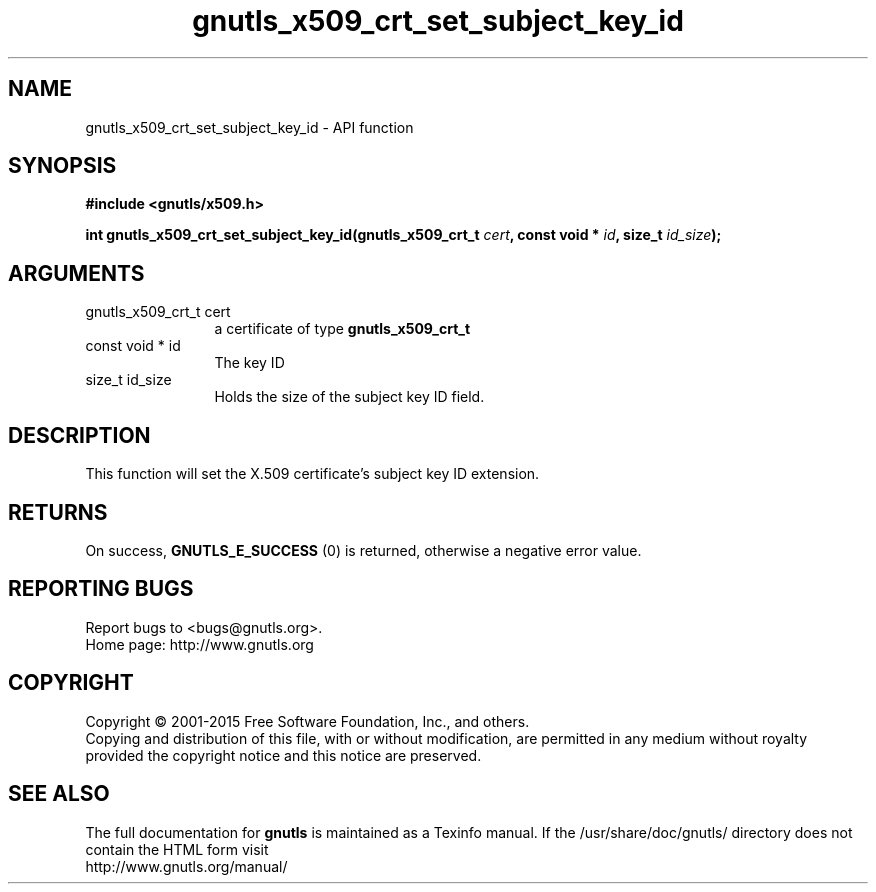 .\" DO NOT MODIFY THIS FILE!  It was generated by gdoc.
.TH "gnutls_x509_crt_set_subject_key_id" 3 "3.4.4" "gnutls" "gnutls"
.SH NAME
gnutls_x509_crt_set_subject_key_id \- API function
.SH SYNOPSIS
.B #include <gnutls/x509.h>
.sp
.BI "int gnutls_x509_crt_set_subject_key_id(gnutls_x509_crt_t " cert ", const void * " id ", size_t " id_size ");"
.SH ARGUMENTS
.IP "gnutls_x509_crt_t cert" 12
a certificate of type \fBgnutls_x509_crt_t\fP
.IP "const void * id" 12
The key ID
.IP "size_t id_size" 12
Holds the size of the subject key ID field.
.SH "DESCRIPTION"
This function will set the X.509 certificate's subject key ID
extension.
.SH "RETURNS"
On success, \fBGNUTLS_E_SUCCESS\fP (0) is returned, otherwise a
negative error value.
.SH "REPORTING BUGS"
Report bugs to <bugs@gnutls.org>.
.br
Home page: http://www.gnutls.org

.SH COPYRIGHT
Copyright \(co 2001-2015 Free Software Foundation, Inc., and others.
.br
Copying and distribution of this file, with or without modification,
are permitted in any medium without royalty provided the copyright
notice and this notice are preserved.
.SH "SEE ALSO"
The full documentation for
.B gnutls
is maintained as a Texinfo manual.
If the /usr/share/doc/gnutls/
directory does not contain the HTML form visit
.B
.IP http://www.gnutls.org/manual/
.PP
